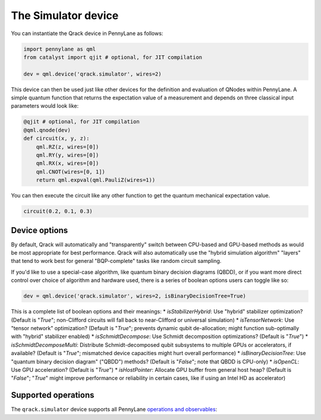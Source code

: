 The Simulator device
====================

You can instantiate the Qrack device in PennyLane as follows:

.. code-block:: python

    import pennylane as qml
    from catalyst import qjit # optional, for JIT compilation

    dev = qml.device('qrack.simulator', wires=2)

This device can then be used just like other devices for the definition and evaluation of QNodes within PennyLane.
A simple quantum function that returns the expectation value of a measurement and depends on three classical input
parameters would look like:

.. code-block:: python

    @qjit # optional, for JIT compilation
    @qml.qnode(dev)
    def circuit(x, y, z):
        qml.RZ(z, wires=[0])
        qml.RY(y, wires=[0])
        qml.RX(x, wires=[0])
        qml.CNOT(wires=[0, 1])
        return qml.expval(qml.PauliZ(wires=1))

You can then execute the circuit like any other function to get the quantum mechanical expectation value.

.. code-block:: python

    circuit(0.2, 0.1, 0.3)

Device options
~~~~~~~~~~~~~~

By default, Qrack will automatically and "transparently" switch between CPU-based and GPU-based methods as would
be most appropriate for best performance. Qrack will also automatically use the "hybrid simulation algorithm"
"layers" that tend to work best for general "BQP-complete" tasks like random circuit sampling.

If you'd like to use a special-case algorithm, like quantum binary decision diagrams (QBDD), or if you want more
direct control over choice of algorithm and hardware used, there is a series of boolean options users can toggle
like so:

.. code-block:: python

    dev = qml.device('qrack.simulator', wires=2, isBinaryDecisionTree=True)


This is a complete list of boolean options and their meanings:
* `isStabilizerHybrid`: Use "hybrid" stabilizer optimization? (Default is "`True`"; non-Clifford circuits will fall back to near-Clifford or universal simulation)
* `isTensorNetwork`: Use "tensor network" optimization? (Default is "`True`"; prevents dynamic qubit de-allocation; might function sub-optimally with "hybrid" stabilizer enabled)
* `isSchmidtDecompose`: Use Schmidt decomposition optimizations? (Default is "`True`")
* `isSchmidtDecomposeMulti`: Distribute Schmidt-decomposed qubit subsystems to multiple GPUs or accelerators, if available? (Default is "`True`"; mismatched device capacities might hurt overall performance)
* `isBinaryDecisionTree`: Use "quantum binary decision diagram" ("QBDD") methods? (Default is "`False`"; note that QBDD is CPU-only)
* `isOpenCL`: Use GPU acceleration? (Default is "`True`")
* `isHostPointer`: Allocate GPU buffer from general host heap? (Default is "`False`"; "`True`" might improve performance or reliability in certain cases, like if using an Intel HD as accelerator)

Supported operations
~~~~~~~~~~~~~~~~~~~~

The ``qrack.simulator`` device supports all PennyLane
`operations and observables <https://pennylane.readthedocs.io/en/stable/introduction/operations.html>`_:
